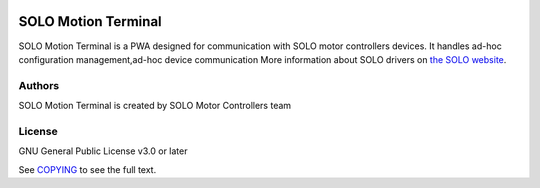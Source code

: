 |License|

*******
SOLO Motion Terminal
*******

SOLO Motion Terminal is a PWA designed for communication with SOLO motor controllers devices. It handles
ad-hoc configuration management,ad-hoc device communication
More information about SOLO drivers on `the SOLO website <https://www.solomotorcontrollers.com/>`_.

Authors
=======

SOLO Motion Terminal is created by SOLO Motor Controllers team


License
=======

GNU General Public License v3.0 or later

See `COPYING <COPYING>`_ to see the full text.

.. |License| image:: https://img.shields.io/badge/license-GPL%20v3.0-brightgreen.svg
   :target: COPYING
   :alt: Repository License